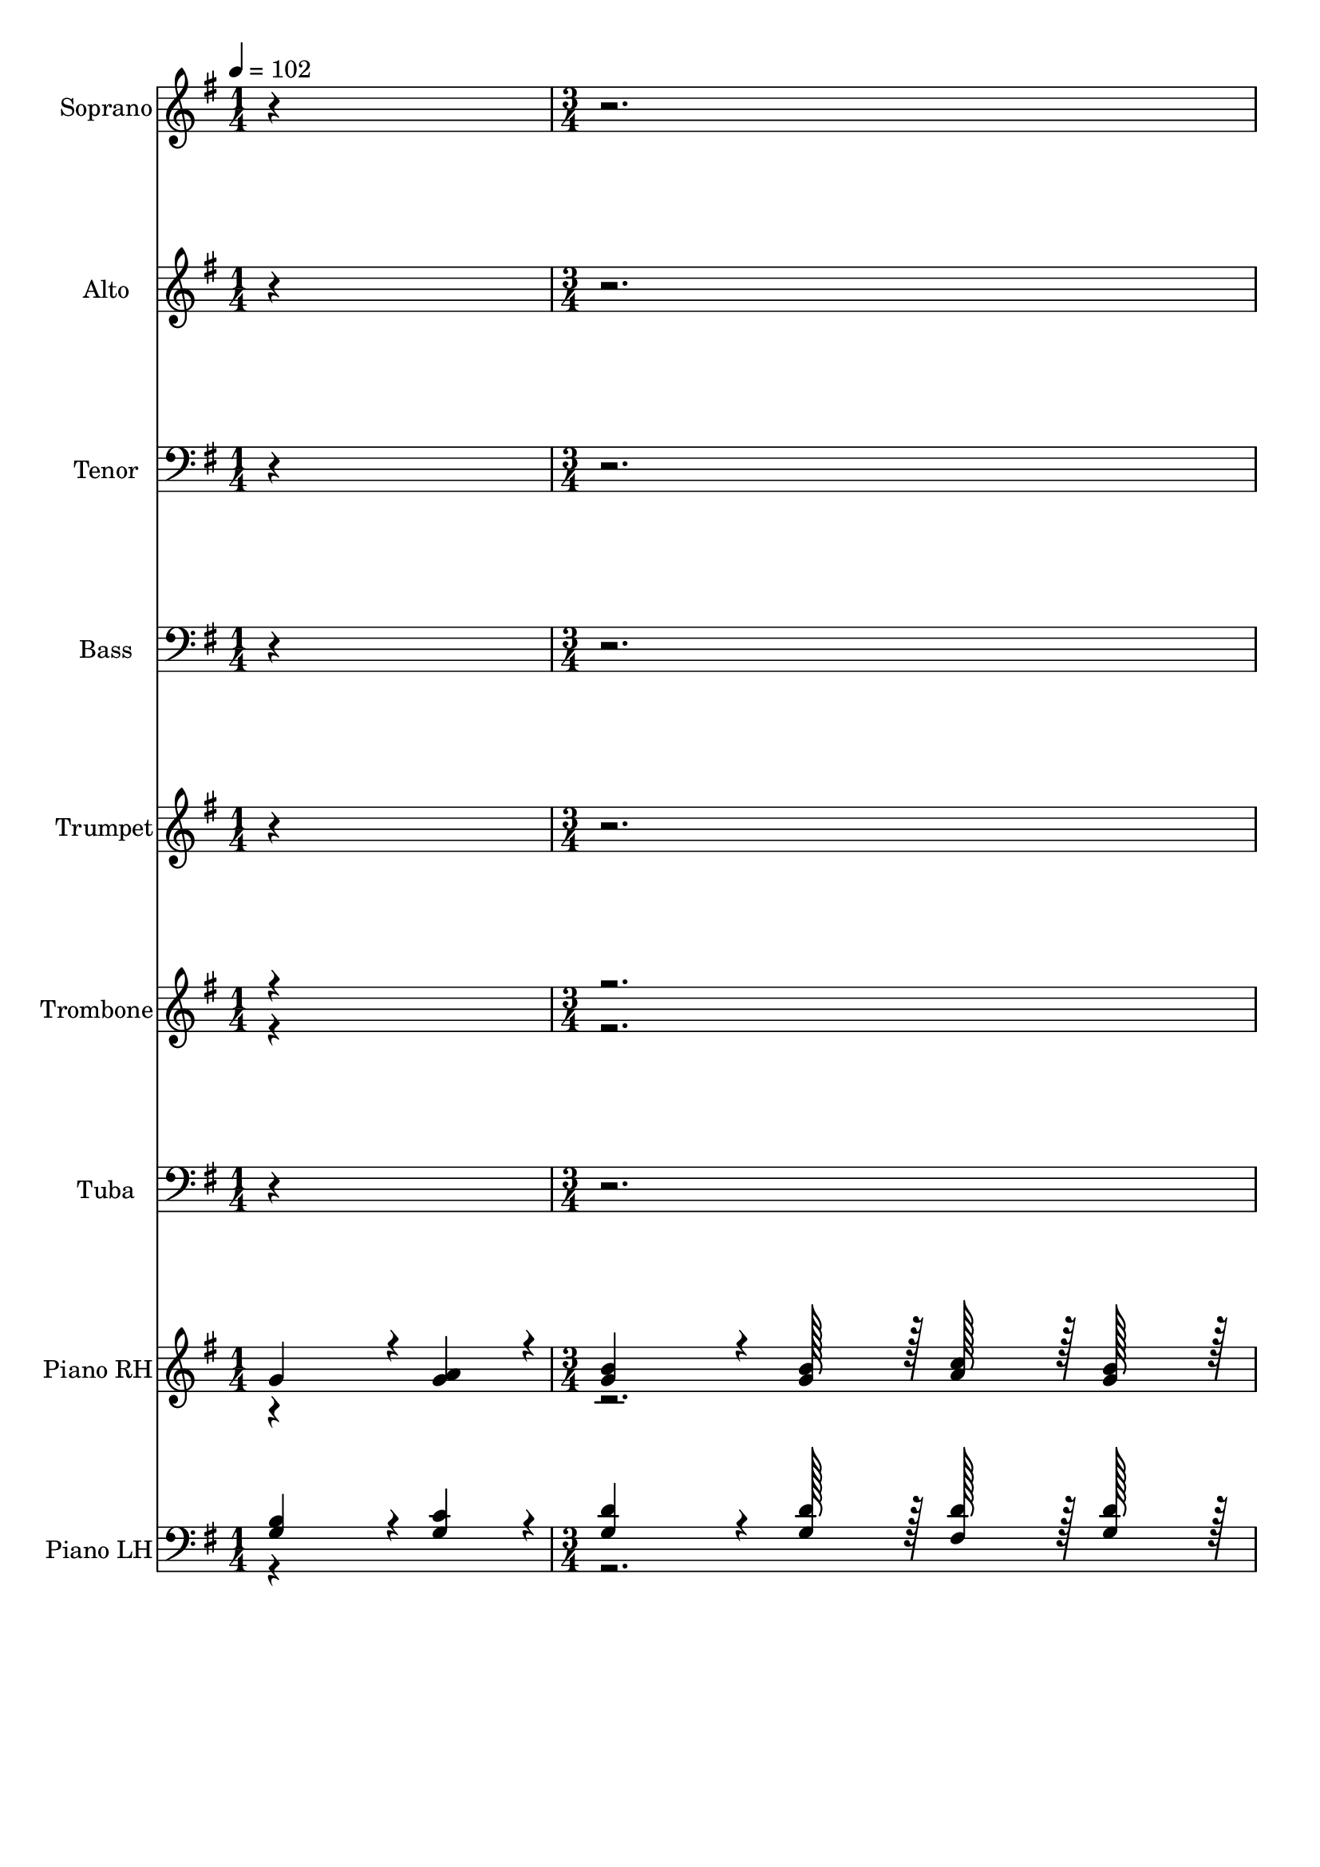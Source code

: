 % Lily was here -- automatically converted by c:/Program Files (x86)/LilyPond/usr/bin/midi2ly.py from output/midi/384-safely-through-another-week.mid
\version "2.14.0"

\layout {
  \context {
    \Voice
    \remove "Note_heads_engraver"
    \consists "Completion_heads_engraver"
    \remove "Rest_engraver"
    \consists "Completion_rest_engraver"
  }
}

trackAchannelA = {


  \key g \major
    
  \time 1/4 
  
  \tempo 4 = 102 
  \skip 4 
  | % 2
  
  \time 3/4 
  \skip 4*185 
  \tempo 4 = 94 
  \skip 4 
  | % 64
  
  \tempo 4 = 90 
  \skip 4 
  \tempo 4 = 86 
  \skip 4 
  \tempo 4 = 82 
  \skip 4 
  | % 65
  
  \tempo 4 = 51 
  
}

trackA = <<
  \context Voice = voiceA \trackAchannelA
>>


trackBchannelA = {
  
  \set Staff.instrumentName = "Soprano"
  

  \key g \major
  
}

trackBchannelB = \relative c {
  r1*12 g''4*272/384 r4*16/384 a4*88/384 r4*8/384 b4*544/384 r4*32/384 b128*15 
  r128 
  | % 18
  c128*15 r128 b128*15 r128 a4*728/384 r4*40/384 
  | % 19
  fis4*272/384 r4*16/384 g4*88/384 r4*8/384 a4*544/384 r4*32/384 c128*15 
  r128 
  | % 20
  b128*15 r128 a128*15 r128 g4*728/384 r4*40/384 
  | % 21
  g4*272/384 r4*16/384 a4*88/384 r4*8/384 b4*544/384 r4*32/384 b128*15 
  r128 
  | % 22
  c128*15 r128 b128*15 r128 a4*728/384 r4*40/384 
  | % 23
  d4*272/384 r4*16/384 c4*88/384 r4*8/384 b128*15 r128 g128*15 
  r128 fis4*364/384 r4*20/384 
  | % 24
  e4*364/384 r4*20/384 d4*728/384 r4*40/384 
  | % 25
  d'4*272/384 r4*16/384 c4*88/384 r4*8/384 b4*544/384 r4*32/384 d128*15 
  r128 
  | % 26
  c128*15 r128 b128*15 r128 a4*728/384 r4*40/384 
  | % 27
  b4*272/384 r4*16/384 c4*88/384 r4*8/384 d4*544/384 r4*32/384 g,128*15 
  r128 
  | % 28
  c128*15 r128 b128*15 r128 a4*728/384 r4*40/384 
  | % 29
  d4*272/384 r4*16/384 c4*88/384 r4*8/384 b4*544/384 r4*32/384 d128*15 
  r128 
  | % 30
  c128*15 r128 b128*15 r128 a4*728/384 r4*40/384 
  | % 31
  b4*272/384 r4*16/384 c4*88/384 r4*8/384 d4*88/384 r4*8/384 g,4*88/384 
  r4*8/384 a4*88/384 r4*8/384 c4*88/384 r4*8/384 b4*364/384 r4*20/384 
  | % 32
  a4*364/384 r4*20/384 g4*728/384 r4*18472/384 g4*272/384 r4*16/384 a4*88/384 
  r4*8/384 b4*544/384 r4*32/384 b128*15 r128 
  | % 50
  c128*15 r128 b128*15 r128 a4*728/384 r4*40/384 
  | % 51
  fis4*272/384 r4*16/384 g4*88/384 r4*8/384 a4*544/384 r4*32/384 c128*15 
  r128 
  | % 52
  b128*15 r128 a128*15 r128 g4*728/384 r4*40/384 
  | % 53
  g4*272/384 r4*16/384 a4*88/384 r4*8/384 b4*544/384 r4*32/384 b128*15 
  r128 
  | % 54
  c128*15 r128 b128*15 r128 a4*728/384 r4*40/384 
  | % 55
  d4*272/384 r4*16/384 c4*88/384 r4*8/384 b128*15 r128 g128*15 
  r128 fis4*364/384 r4*20/384 
  | % 56
  e4*364/384 r4*20/384 d4*728/384 r4*40/384 
  | % 57
  d'4*272/384 r4*16/384 c4*88/384 r4*8/384 b4*544/384 r4*32/384 d128*15 
  r128 
  | % 58
  c128*15 r128 b128*15 r128 a4*728/384 r4*40/384 
  | % 59
  b4*272/384 r4*16/384 c4*88/384 r4*8/384 d4*544/384 r4*32/384 g,128*15 
  r128 
  | % 60
  c128*15 r128 b128*15 r128 a4*728/384 r4*40/384 
  | % 61
  d4*272/384 r4*16/384 c4*88/384 r4*8/384 b4*544/384 r4*32/384 d128*15 
  r128 
  | % 62
  c128*15 r128 b128*15 r128 a4*728/384 r4*40/384 
  | % 63
  b4*272/384 r4*16/384 c4*88/384 r4*8/384 d4*88/384 r4*8/384 g,4*88/384 
  r4*8/384 a4*88/384 r4*8/384 c4*88/384 r4*8/384 b4*364/384 r4*20/384 
  | % 64
  a4*364/384 r4*20/384 g4*728/384 
}

trackB = <<
  \context Voice = voiceA \trackBchannelA
  \context Voice = voiceB \trackBchannelB
>>


trackCchannelA = {
  
  \set Staff.instrumentName = "Alto"
  

  \key g \major
  
}

trackCchannelB = \relative c {
  r1*12 g''4*272/384 r4*16/384 g4*88/384 r4*8/384 g4*544/384 r4*32/384 g128*15 
  r128 
  | % 18
  a128*15 r128 g128*15 r128 fis4*728/384 r4*40/384 
  | % 19
  d4*272/384 r4*16/384 d4*88/384 r4*8/384 d4*544/384 r4*32/384 fis128*15 
  r128 
  | % 20
  g128*15 r128 d128*15 r128 d4*728/384 r4*40/384 
  | % 21
  g4*272/384 r4*16/384 g4*88/384 r4*8/384 g4*544/384 r4*32/384 g128*15 
  r128 
  | % 22
  a128*15 r128 g128*15 r128 fis4*728/384 r4*40/384 
  | % 23
  a4*272/384 r4*16/384 a4*88/384 r4*8/384 g128*15 r128 e128*15 
  r128 d4*364/384 r4*20/384 
  | % 24
  cis4*364/384 r4*20/384 d4*728/384 r4*40/384 
  | % 25
  b'4*272/384 r4*16/384 a4*88/384 r4*8/384 g4*544/384 r4*32/384 g128*15 
  r128 
  | % 26
  fis128*15 r128 g128*15 r128 fis4*728/384 r4*40/384 
  | % 27
  g4*272/384 r4*16/384 g4*88/384 r4*8/384 g4*544/384 r4*32/384 g128*15 
  r128 
  | % 28
  a128*15 r128 g128*15 r128 fis4*728/384 r4*40/384 
  | % 29
  d4*272/384 r4*16/384 d4*88/384 r4*8/384 d4*544/384 r4*32/384 g128*15 
  r128 
  | % 30
  fis128*15 r128 g128*15 r128 fis4*728/384 r4*40/384 
  | % 31
  g4*272/384 r4*16/384 g4*88/384 r4*8/384 g128*15 r128 g128*15 
  r128 g4*364/384 r4*20/384 
  | % 32
  fis4*364/384 r4*20/384 g4*728/384 r4*18472/384 g4*272/384 r4*16/384 g4*88/384 
  r4*8/384 g4*544/384 r4*32/384 g128*15 r128 
  | % 50
  a128*15 r128 g128*15 r128 fis4*728/384 r4*40/384 
  | % 51
  d4*272/384 r4*16/384 d4*88/384 r4*8/384 d4*544/384 r4*32/384 fis128*15 
  r128 
  | % 52
  g128*15 r128 d128*15 r128 d4*728/384 r4*40/384 
  | % 53
  g4*272/384 r4*16/384 g4*88/384 r4*8/384 g4*544/384 r4*32/384 g128*15 
  r128 
  | % 54
  a128*15 r128 g128*15 r128 fis4*728/384 r4*40/384 
  | % 55
  a4*272/384 r4*16/384 a4*88/384 r4*8/384 g128*15 r128 e128*15 
  r128 d4*364/384 r4*20/384 
  | % 56
  cis4*364/384 r4*20/384 d4*728/384 r4*40/384 
  | % 57
  b'4*272/384 r4*16/384 a4*88/384 r4*8/384 g4*544/384 r4*32/384 g128*15 
  r128 
  | % 58
  fis128*15 r128 g128*15 r128 fis4*728/384 r4*40/384 
  | % 59
  g4*272/384 r4*16/384 g4*88/384 r4*8/384 g4*544/384 r4*32/384 g128*15 
  r128 
  | % 60
  a128*15 r128 g128*15 r128 fis4*728/384 r4*40/384 
  | % 61
  d4*272/384 r4*16/384 d4*88/384 r4*8/384 d4*544/384 r4*32/384 g128*15 
  r128 
  | % 62
  fis128*15 r128 g128*15 r128 fis4*728/384 r4*40/384 
  | % 63
  g4*272/384 r4*16/384 g4*88/384 r4*8/384 g128*15 r128 g128*15 
  r128 g4*364/384 r4*20/384 
  | % 64
  fis4*364/384 r4*20/384 g4*728/384 
}

trackC = <<
  \context Voice = voiceA \trackCchannelA
  \context Voice = voiceB \trackCchannelB
>>


trackDchannelA = {
  
  \set Staff.instrumentName = "Tenor"
  

  \key g \major
  
}

trackDchannelB = \relative c {
  r1*12 b'4*272/384 r4*16/384 c4*88/384 r4*8/384 d4*544/384 r4*32/384 d128*15 
  r128 
  | % 18
  d128*15 r128 d128*15 r128 d4*728/384 r4*40/384 
  | % 19
  a4*272/384 r4*16/384 b4*88/384 r4*8/384 c4*544/384 r4*32/384 a128*15 
  r128 
  | % 20
  d128*15 r128 c128*15 r128 b4*728/384 r4*40/384 
  | % 21
  b4*272/384 r4*16/384 c4*88/384 r4*8/384 d4*544/384 r4*32/384 d128*15 
  r128 
  | % 22
  d128*15 r128 d128*15 r128 d4*728/384 r4*40/384 
  | % 23
  d4*272/384 r4*16/384 d4*88/384 r4*8/384 d128*15 r128 b128*15 
  r128 a4*364/384 r4*20/384 
  | % 24
  a128*15 r128 g128*15 r128 fis4*728/384 r4*40/384 
  | % 25
  d'4*272/384 r4*16/384 d4*88/384 r4*8/384 d4*544/384 r4*32/384 d128*15 
  r128 
  | % 26
  d128*15 r128 d128*15 r128 d4*728/384 r4*40/384 
  | % 27
  g,4*272/384 r4*16/384 a4*88/384 r4*8/384 b4*544/384 r4*32/384 b128*15 
  r128 
  | % 28
  d128*15 r128 d128*15 r128 d4*728/384 r4*40/384 
  | % 29
  b4*272/384 r4*16/384 a4*88/384 r4*8/384 g4*544/384 r4*32/384 d'128*15 
  r128 
  | % 30
  d128*15 r128 d128*15 r128 d4*728/384 r4*40/384 
  | % 31
  g,4*272/384 r4*16/384 a4*88/384 r4*8/384 b128*15 r128 e128*15 
  r128 d4*364/384 r4*20/384 
  | % 32
  c4*364/384 r4*20/384 b4*728/384 r4*18472/384 b4*272/384 r4*16/384 c4*88/384 
  r4*8/384 d4*544/384 r4*32/384 d128*15 r128 
  | % 50
  d128*15 r128 d128*15 r128 d4*728/384 r4*40/384 
  | % 51
  a4*272/384 r4*16/384 b4*88/384 r4*8/384 c4*544/384 r4*32/384 a128*15 
  r128 
  | % 52
  d128*15 r128 c128*15 r128 b4*728/384 r4*40/384 
  | % 53
  b4*272/384 r4*16/384 c4*88/384 r4*8/384 d4*544/384 r4*32/384 d128*15 
  r128 
  | % 54
  d128*15 r128 d128*15 r128 d4*728/384 r4*40/384 
  | % 55
  d4*272/384 r4*16/384 d4*88/384 r4*8/384 d128*15 r128 b128*15 
  r128 a4*364/384 r4*20/384 
  | % 56
  a128*15 r128 g128*15 r128 fis4*728/384 r4*40/384 
  | % 57
  d'4*272/384 r4*16/384 d4*88/384 r4*8/384 d4*544/384 r4*32/384 d128*15 
  r128 
  | % 58
  d128*15 r128 d128*15 r128 d4*728/384 r4*40/384 
  | % 59
  g,4*272/384 r4*16/384 a4*88/384 r4*8/384 b4*544/384 r4*32/384 b128*15 
  r128 
  | % 60
  d128*15 r128 d128*15 r128 d4*728/384 r4*40/384 
  | % 61
  b4*272/384 r4*16/384 a4*88/384 r4*8/384 g4*544/384 r4*32/384 d'128*15 
  r128 
  | % 62
  d128*15 r128 d128*15 r128 d4*728/384 r4*40/384 
  | % 63
  g,4*272/384 r4*16/384 a4*88/384 r4*8/384 b128*15 r128 e128*15 
  r128 d4*364/384 r4*20/384 
  | % 64
  c4*364/384 r4*20/384 b4*728/384 
}

trackD = <<

  \clef bass
  
  \context Voice = voiceA \trackDchannelA
  \context Voice = voiceB \trackDchannelB
>>


trackEchannelA = {
  
  \set Staff.instrumentName = "Bass"
  

  \key g \major
  
}

trackEchannelB = \relative c {
  r1*12 g'4*272/384 r4*16/384 g4*88/384 r4*8/384 g4*544/384 r4*32/384 g128*15 
  r128 
  | % 18
  fis128*15 r128 g128*15 r128 d4*728/384 r4*40/384 
  | % 19
  d4*272/384 r4*16/384 d4*88/384 r4*8/384 d4*544/384 r4*32/384 d128*15 
  r128 
  | % 20
  d128*15 r128 d128*15 r128 g4*728/384 r4*40/384 
  | % 21
  g4*272/384 r4*16/384 g4*88/384 r4*8/384 g4*544/384 r4*32/384 g128*15 
  r128 
  | % 22
  fis128*15 r128 g128*15 r128 d4*728/384 r4*40/384 
  | % 23
  fis4*272/384 r4*16/384 fis4*88/384 r4*8/384 g128*15 r128 g128*15 
  r128 a4*364/384 r4*20/384 
  | % 24
  a,4*364/384 r4*20/384 d4*728/384 r4*40/384 
  | % 25
  d4*272/384 r4*16/384 fis4*88/384 r4*8/384 g4*544/384 r4*32/384 b128*15 
  r128 
  | % 26
  a128*15 r128 g128*15 r128 d4*728/384 r4*40/384 
  | % 27
  d4*272/384 r4*16/384 d4*88/384 r4*8/384 d4*544/384 r4*32/384 e128*15 
  r128 
  | % 28
  fis128*15 r128 g128*15 r128 d4*728/384 r4*40/384 
  | % 29
  d4*272/384 r4*16/384 fis4*88/384 r4*8/384 g4*544/384 r4*32/384 b128*15 
  r128 
  | % 30
  a128*15 r128 g128*15 r128 d4*728/384 r4*40/384 
  | % 31
  g4*272/384 r4*16/384 g4*88/384 r4*8/384 g128*15 r128 c,128*15 
  r128 d4*364/384 r4*20/384 
  | % 32
  d4*364/384 r4*20/384 g,4*728/384 r4*18472/384 g'4*272/384 r4*16/384 g4*88/384 
  r4*8/384 g4*544/384 r4*32/384 g128*15 r128 
  | % 50
  fis128*15 r128 g128*15 r128 d4*728/384 r4*40/384 
  | % 51
  d4*272/384 r4*16/384 d4*88/384 r4*8/384 d4*544/384 r4*32/384 d128*15 
  r128 
  | % 52
  d128*15 r128 d128*15 r128 g4*728/384 r4*40/384 
  | % 53
  g4*272/384 r4*16/384 g4*88/384 r4*8/384 g4*544/384 r4*32/384 g128*15 
  r128 
  | % 54
  fis128*15 r128 g128*15 r128 d4*728/384 r4*40/384 
  | % 55
  fis4*272/384 r4*16/384 fis4*88/384 r4*8/384 g128*15 r128 g128*15 
  r128 a4*364/384 r4*20/384 
  | % 56
  a,4*364/384 r4*20/384 d4*728/384 r4*40/384 
  | % 57
  d4*272/384 r4*16/384 fis4*88/384 r4*8/384 g4*544/384 r4*32/384 b128*15 
  r128 
  | % 58
  a128*15 r128 g128*15 r128 d4*728/384 r4*40/384 
  | % 59
  d4*272/384 r4*16/384 d4*88/384 r4*8/384 d4*544/384 r4*32/384 e128*15 
  r128 
  | % 60
  fis128*15 r128 g128*15 r128 d4*728/384 r4*40/384 
  | % 61
  d4*272/384 r4*16/384 fis4*88/384 r4*8/384 g4*544/384 r4*32/384 b128*15 
  r128 
  | % 62
  a128*15 r128 g128*15 r128 d4*728/384 r4*40/384 
  | % 63
  g4*272/384 r4*16/384 g4*88/384 r4*8/384 g128*15 r128 c,128*15 
  r128 d4*364/384 r4*20/384 
  | % 64
  d4*364/384 r4*20/384 g,4*728/384 
}

trackE = <<

  \clef bass
  
  \context Voice = voiceA \trackEchannelA
  \context Voice = voiceB \trackEchannelB
>>


trackFchannelA = {
  
  \set Staff.instrumentName = "Trumpet"
  

  \key g \major
  
}

trackFchannelB = \relative c {
  r1*24 g''4*272/384 r4*16/384 a4*88/384 r4*8/384 b4*544/384 r4*32/384 b128*15 
  r128 
  | % 34
  c128*15 r128 b128*15 r128 a4*728/384 r4*40/384 
  | % 35
  fis4*272/384 r4*16/384 g4*88/384 r4*8/384 a4*544/384 r4*32/384 c128*15 
  r128 
  | % 36
  b128*15 r128 a128*15 r128 g4*728/384 r4*40/384 
  | % 37
  g4*272/384 r4*16/384 a4*88/384 r4*8/384 b4*544/384 r4*32/384 b128*15 
  r128 
  | % 38
  c128*15 r128 b128*15 r128 a4*728/384 r4*40/384 
  | % 39
  d4*272/384 r4*16/384 c4*88/384 r4*8/384 b128*15 r128 g128*15 
  r128 fis4*364/384 r4*20/384 
  | % 40
  e4*364/384 r4*20/384 d4*728/384 r4*40/384 
  | % 41
  d'4*272/384 r4*16/384 c4*88/384 r4*8/384 b4*544/384 r4*32/384 d128*15 
  r128 
  | % 42
  c128*15 r128 b128*15 r128 a4*728/384 r4*40/384 
  | % 43
  b4*272/384 r4*16/384 c4*88/384 r4*8/384 d4*544/384 r4*32/384 g,128*15 
  r128 
  | % 44
  c128*15 r128 b128*15 r128 a4*728/384 r4*40/384 
  | % 45
  d4*272/384 r4*16/384 c4*88/384 r4*8/384 b4*544/384 r4*32/384 d128*15 
  r128 
  | % 46
  c128*15 r128 b128*15 r128 a4*728/384 r4*40/384 
  | % 47
  b4*272/384 r4*16/384 c4*88/384 r4*8/384 d4*88/384 r4*8/384 g,4*88/384 
  r4*8/384 a4*88/384 r4*8/384 c4*88/384 r4*8/384 b4*364/384 r4*20/384 
  | % 48
  a4*364/384 r4*20/384 g4*728/384 
}

trackF = <<
  \context Voice = voiceA \trackFchannelA
  \context Voice = voiceB \trackFchannelB
>>


trackGchannelA = {
  
  \set Staff.instrumentName = "Trombone"
  

  \key g \major
  
}

trackGchannelB = \relative c {
  \voiceOne
  r1*24 <g'' b, >4*272/384 r4*16/384 <g c, >4*88/384 r4*8/384 <g d >4*544/384 
  r4*32/384 <g d >128*15 r128 
  | % 34
  <a d, >128*15 r128 <g d >128*15 r128 <fis d >4*728/384 r4*40/384 
  | % 35
  <d a >4*272/384 r4*16/384 <d b >4*88/384 r4*8/384 <d c >4*544/384 
  r4*32/384 <fis a, >128*15 r128 
  | % 36
  <g d >128*15 r128 <d c >128*15 r128 <d b >4*728/384 r4*40/384 
  | % 37
  <g b, >4*272/384 r4*16/384 <g c, >4*88/384 r4*8/384 <g d >4*544/384 
  r4*32/384 <g d >128*15 r128 
  | % 38
  <a d, >128*15 r128 <g d >128*15 r128 <fis d >4*728/384 r4*40/384 
  | % 39
  <a d, >4*272/384 r4*16/384 <a d, >4*88/384 r4*8/384 <g d >128*15 
  r128 <e b >128*15 r128 <d a >4*364/384 r4*20/384 
  | % 40
  a128*15 r128 g128*15 r128 <d' fis, >4*728/384 r4*40/384 
  | % 41
  <b' d, >4*272/384 r4*16/384 <a d, >4*88/384 r4*8/384 <g d >4*544/384 
  r4*32/384 <g d >128*15 r128 
  | % 42
  <fis d >128*15 r128 <g d >128*15 r128 <fis d >4*728/384 r4*40/384 
  | % 43
  <g g, >4*272/384 r4*16/384 <g a, >4*88/384 r4*8/384 <g b, >4*544/384 
  r4*32/384 <g b, >128*15 r128 
  | % 44
  <a d, >128*15 r128 <g d >128*15 r128 <fis d >4*728/384 r4*40/384 
  | % 45
  <d b >4*272/384 r4*16/384 <d a >4*88/384 r4*8/384 <d g, >4*544/384 
  r4*32/384 <g d >128*15 r128 
  | % 46
  <fis d >128*15 r128 <g d >128*15 r128 <fis d >4*728/384 r4*40/384 
  | % 47
  <g g, >4*272/384 r4*16/384 <g a, >4*88/384 r4*8/384 <g b, >128*15 
  r128 <g e >128*15 r128 <g d >4*364/384 r4*20/384 
  | % 48
  <fis c >4*364/384 r4*20/384 <g b, >4*728/384 
}

trackGchannelBvoiceB = \relative c {
  \voiceTwo
  r4*117 cis'4*364/384 
}

trackG = <<
  \context Voice = voiceA \trackGchannelA
  \context Voice = voiceB \trackGchannelB
  \context Voice = voiceC \trackGchannelBvoiceB
>>


trackHchannelA = {
  
  \set Staff.instrumentName = "Tuba"
  

  \key g \major
  
}

trackHchannelB = \relative c {
  r1*24 g'4*272/384 r4*16/384 g4*88/384 r4*8/384 g4*544/384 r4*32/384 g128*15 
  r128 
  | % 34
  fis128*15 r128 g128*15 r128 d4*728/384 r4*40/384 
  | % 35
  d4*272/384 r4*16/384 d4*88/384 r4*8/384 d4*544/384 r4*32/384 d128*15 
  r128 
  | % 36
  d128*15 r128 d128*15 r128 g4*728/384 r4*40/384 
  | % 37
  g4*272/384 r4*16/384 g4*88/384 r4*8/384 g4*544/384 r4*32/384 g128*15 
  r128 
  | % 38
  fis128*15 r128 g128*15 r128 d4*728/384 r4*40/384 
  | % 39
  fis4*272/384 r4*16/384 fis4*88/384 r4*8/384 g128*15 r128 g128*15 
  r128 a4*364/384 r4*20/384 
  | % 40
  a,4*364/384 r4*20/384 d4*728/384 r4*40/384 
  | % 41
  d4*272/384 r4*16/384 fis4*88/384 r4*8/384 g4*544/384 r4*32/384 b128*15 
  r128 
  | % 42
  a128*15 r128 g128*15 r128 d4*728/384 r4*40/384 
  | % 43
  d4*272/384 r4*16/384 d4*88/384 r4*8/384 d4*544/384 r4*32/384 e128*15 
  r128 
  | % 44
  fis128*15 r128 g128*15 r128 d4*728/384 r4*40/384 
  | % 45
  d4*272/384 r4*16/384 fis4*88/384 r4*8/384 g4*544/384 r4*32/384 b128*15 
  r128 
  | % 46
  a128*15 r128 g128*15 r128 d4*728/384 r4*40/384 
  | % 47
  g4*272/384 r4*16/384 g4*88/384 r4*8/384 g128*15 r128 c,128*15 
  r128 d4*364/384 r4*20/384 
  | % 48
  d4*364/384 r4*20/384 g,4*728/384 
}

trackH = <<

  \clef bass
  
  \context Voice = voiceA \trackHchannelA
  \context Voice = voiceB \trackHchannelB
>>


trackIchannelA = {
  
  \set Staff.instrumentName = "Piano RH"
  

  \key g \major
  
}

trackIchannelB = \relative c {
  \voiceOne
  g''4*272/384 r4*16/384 <a g >4*88/384 r4*8/384 <b g >4*544/384 
  r4*32/384 <b g >128*15 r128 
  | % 2
  <c a >128*15 r128 <b g >128*15 r128 <a fis >4*728/384 r4*40/384 
  | % 3
  <fis d >4*272/384 r4*16/384 <g d >4*88/384 r4*8/384 <a d, >4*544/384 
  r4*32/384 <c fis, >128*15 r128 
  | % 4
  <b g >128*15 r128 <a d, >128*15 r128 <g d >4*728/384 r4*40/384 
  | % 5
  g4*272/384 r4*16/384 <a g >4*88/384 r4*8/384 <b g >4*544/384 
  r4*32/384 <b g >128*15 r128 
  | % 6
  <c a >128*15 r128 <b g >128*15 r128 <a fis >4*728/384 r4*40/384 
  | % 7
  <d a >4*272/384 r4*16/384 <c a >4*88/384 r4*8/384 <b g >128*15 
  r128 <g e >128*15 r128 <fis d >4*364/384 r4*20/384 
  | % 8
  e4*364/384 r4*20/384 d4*728/384 r4*40/384 
  | % 9
  <d' b >4*272/384 r4*16/384 <c a >4*88/384 r4*8/384 <b g >4*544/384 
  r4*32/384 <d g, >128*15 r128 
  | % 10
  <c fis, >128*15 r128 <b g >128*15 r128 <a fis >4*728/384 r4*40/384 
  | % 11
  <b g >4*272/384 r4*16/384 <c g >4*88/384 r4*8/384 <d g, >4*544/384 
  r4*32/384 g,128*15 r128 
  | % 12
  <c a >128*15 r128 <b g >128*15 r128 <a fis >4*728/384 r4*40/384 
  | % 13
  <d d, >4*272/384 r4*16/384 <c d, >4*88/384 r4*8/384 <b d, >4*544/384 
  r4*32/384 <d g, >128*15 r128 
  | % 14
  <c fis, >128*15 r128 <b g >128*15 r128 <a fis >4*728/384 r4*40/384 
  | % 15
  <b g >4*272/384 r4*16/384 <c g >4*88/384 r4*8/384 d4*88/384 
  r4*104/384 a4*88/384 r4*8/384 c4*88/384 r4*8/384 <b g >4*364/384 
  r4*20/384 
  | % 16
  <a fis >4*364/384 r4*20/384 g4*728/384 r4*36904/384 g4*272/384 
  r4*16/384 <a g >4*88/384 r4*8/384 <b g >4*544/384 r4*32/384 <b g >128*15 
  r128 
  | % 50
  <c a >128*15 r128 <b g >128*15 r128 <a fis >4*728/384 r4*40/384 
  | % 51
  <fis d >4*272/384 r4*16/384 <g d >4*88/384 r4*8/384 <a d, >4*544/384 
  r4*32/384 <c fis, >128*15 r128 
  | % 52
  <b g >128*15 r128 <a d, >128*15 r128 <g d >4*728/384 r4*40/384 
  | % 53
  g4*272/384 r4*16/384 <a g >4*88/384 r4*8/384 <b g >4*544/384 
  r4*32/384 <b g >128*15 r128 
  | % 54
  <c a >128*15 r128 <b g >128*15 r128 <a fis >4*728/384 r4*40/384 
  | % 55
  <d a >4*272/384 r4*16/384 <c a >4*88/384 r4*8/384 <b g >128*15 
  r128 <g e >128*15 r128 <fis d >4*364/384 r4*20/384 
  | % 56
  e4*364/384 r4*20/384 d4*728/384 r4*40/384 
  | % 57
  <d' b >4*272/384 r4*16/384 <c a >4*88/384 r4*8/384 <b g >4*544/384 
  r4*32/384 <d g, >128*15 r128 
  | % 58
  <c fis, >128*15 r128 <b g >128*15 r128 <a fis >4*728/384 r4*40/384 
  | % 59
  <b g >4*272/384 r4*16/384 <c g >4*88/384 r4*8/384 <d g, >4*544/384 
  r4*32/384 g,128*15 r128 
  | % 60
  <c a >128*15 r128 <b g >128*15 r128 <a fis >4*728/384 r4*40/384 
  | % 61
  <d d, >4*272/384 r4*16/384 <c d, >4*88/384 r4*8/384 <b d, >4*544/384 
  r4*32/384 <d g, >128*15 r128 
  | % 62
  <c fis, >128*15 r128 <b g >128*15 r128 <a fis >4*728/384 r4*40/384 
  | % 63
  <b g >4*272/384 r4*16/384 <c g >4*88/384 r4*8/384 d4*88/384 
  r4*104/384 a4*88/384 r4*8/384 c4*88/384 r4*8/384 <b g >4*364/384 
  r4*20/384 
  | % 64
  <a fis >4*364/384 r4*20/384 g4*728/384 
}

trackIchannelBvoiceB = \relative c {
  \voiceTwo
  r32*167 cis'4*364/384 r4*8132/384 g'128*15 r128 g128*15 r128*3869 cis,4*364/384 
  r4*8132/384 g'128*15 r128 g128*15 
}

trackI = <<
  \context Voice = voiceA \trackIchannelA
  \context Voice = voiceB \trackIchannelB
  \context Voice = voiceC \trackIchannelBvoiceB
>>


trackJchannelA = {
  
  \set Staff.instrumentName = "Piano LH"
  

  \key g \major
  
}

trackJchannelB = \relative c {
  \voiceOne
  <b' g >4*272/384 r4*16/384 <c g >4*88/384 r4*8/384 <d g, >4*544/384 
  r4*32/384 <d g, >128*15 r128 
  | % 2
  <d fis, >128*15 r128 <d g, >128*15 r128 <d d, >4*728/384 r4*40/384 
  | % 3
  <a d, >4*272/384 r4*16/384 <b d, >4*88/384 r4*8/384 <c d, >4*544/384 
  r4*32/384 <a d, >128*15 r128 
  | % 4
  <d d, >128*15 r128 <c d, >128*15 r128 <b g >4*728/384 r4*40/384 
  | % 5
  <b g >4*272/384 r4*16/384 <c g >4*88/384 r4*8/384 <d g, >4*544/384 
  r4*32/384 <d g, >128*15 r128 
  | % 6
  <d fis, >128*15 r128 <d g, >128*15 r128 <d d, >4*728/384 r4*40/384 
  | % 7
  <d fis, >4*272/384 r4*16/384 <d fis, >4*88/384 r4*8/384 <d g, >128*15 
  r128 <b g >128*15 r128 a4*364/384 r4*20/384 
  | % 8
  a128*15 r128 g128*15 r128 <fis d >4*728/384 r4*40/384 
  | % 9
  <d' d, >4*272/384 r4*16/384 <d fis, >4*88/384 r4*8/384 <d g, >4*544/384 
  r4*32/384 <d b >128*15 r128 
  | % 10
  <d a >128*15 r128 <d g, >128*15 r128 <d d, >4*728/384 r4*40/384 
  | % 11
  <g, d >4*272/384 r4*16/384 <a d, >4*88/384 r4*8/384 <b d, >4*544/384 
  r4*32/384 <b e, >128*15 r128 
  | % 12
  <d fis, >128*15 r128 <d g, >128*15 r128 <d d, >4*728/384 r4*40/384 
  | % 13
  <b d, >4*272/384 r4*16/384 <a fis >4*88/384 r4*8/384 g4*544/384 
  r4*32/384 <d' b >128*15 r128 
  | % 14
  <d a >128*15 r128 <d g, >128*15 r128 <d d, >4*728/384 r4*40/384 
  | % 15
  g,4*272/384 r4*16/384 <a g >4*88/384 r4*8/384 <b g >128*15 
  r128 <e c, >128*15 r128 <d d, >4*364/384 r4*20/384 
  | % 16
  <c d, >4*364/384 r4*20/384 <b g, >4*728/384 r4*36904/384 <b g >4*272/384 
  r4*16/384 <c g >4*88/384 r4*8/384 <d g, >4*544/384 r4*32/384 <d g, >128*15 
  r128 
  | % 50
  <d fis, >128*15 r128 <d g, >128*15 r128 <d d, >4*728/384 r4*40/384 
  | % 51
  <a d, >4*272/384 r4*16/384 <b d, >4*88/384 r4*8/384 <c d, >4*544/384 
  r4*32/384 <a d, >128*15 r128 
  | % 52
  <d d, >128*15 r128 <c d, >128*15 r128 <b g >4*728/384 r4*40/384 
  | % 53
  <b g >4*272/384 r4*16/384 <c g >4*88/384 r4*8/384 <d g, >4*544/384 
  r4*32/384 <d g, >128*15 r128 
  | % 54
  <d fis, >128*15 r128 <d g, >128*15 r128 <d d, >4*728/384 r4*40/384 
  | % 55
  <d fis, >4*272/384 r4*16/384 <d fis, >4*88/384 r4*8/384 <d g, >128*15 
  r128 <b g >128*15 r128 a4*364/384 r4*20/384 
  | % 56
  a128*15 r128 g128*15 r128 <fis d >4*728/384 r4*40/384 
  | % 57
  <d' d, >4*272/384 r4*16/384 <d fis, >4*88/384 r4*8/384 <d g, >4*544/384 
  r4*32/384 <d b >128*15 r128 
  | % 58
  <d a >128*15 r128 <d g, >128*15 r128 <d d, >4*728/384 r4*40/384 
  | % 59
  <g, d >4*272/384 r4*16/384 <a d, >4*88/384 r4*8/384 <b d, >4*544/384 
  r4*32/384 <b e, >128*15 r128 
  | % 60
  <d fis, >128*15 r128 <d g, >128*15 r128 <d d, >4*728/384 r4*40/384 
  | % 61
  <b d, >4*272/384 r4*16/384 <a fis >4*88/384 r4*8/384 g4*544/384 
  r4*32/384 <d' b >128*15 r128 
  | % 62
  <d a >128*15 r128 <d g, >128*15 r128 <d d, >4*728/384 r4*40/384 
  | % 63
  g,4*272/384 r4*16/384 <a g >4*88/384 r4*8/384 <b g >128*15 
  r128 <e c, >128*15 r128 <d d, >4*364/384 r4*20/384 
  | % 64
  <c d, >4*364/384 r4*20/384 <b g, >4*728/384 
}

trackJchannelBvoiceB = \relative c {
  \voiceTwo
  r4*21 a4*364/384 r4*54932/384 a4*364/384 
}

trackJ = <<

  \clef bass
  
  \context Voice = voiceA \trackJchannelA
  \context Voice = voiceB \trackJchannelB
  \context Voice = voiceC \trackJchannelBvoiceB
>>


trackKchannelA = {
  
  \set Staff.instrumentName = "Safely Through Another Week"
  
}

trackK = <<
  \context Voice = voiceA \trackKchannelA
>>


trackLchannelA = {
  
  \set Staff.instrumentName = "Text: John Newton"
  
}

trackL = <<
  \context Voice = voiceA \trackLchannelA
>>


trackMchannelA = {
  
  \set Staff.instrumentName = "Music: Lowell Mason"
  
}

trackM = <<
  \context Voice = voiceA \trackMchannelA
>>


trackNchannelA = {
  
  \set Staff.instrumentName = "Sequence copyright 1998 Brian M. Ames"
  
}

trackN = <<
  \context Voice = voiceA \trackNchannelA
>>


trackOchannelA = {
  
  \set Staff.instrumentName = "bmames@apk.net"
  
}

trackO = <<
  \context Voice = voiceA \trackOchannelA
>>


\score {
  <<
    \context Staff=trackB \trackA
    \context Staff=trackB \trackB
    \context Staff=trackC \trackA
    \context Staff=trackC \trackC
    \context Staff=trackD \trackA
    \context Staff=trackD \trackD
    \context Staff=trackE \trackA
    \context Staff=trackE \trackE
    \context Staff=trackF \trackA
    \context Staff=trackF \trackF
    \context Staff=trackG \trackA
    \context Staff=trackG \trackG
    \context Staff=trackH \trackA
    \context Staff=trackH \trackH
    \context Staff=trackI \trackA
    \context Staff=trackI \trackI
    \context Staff=trackJ \trackA
    \context Staff=trackJ \trackJ
  >>
  \layout {}
  \midi {}
}
